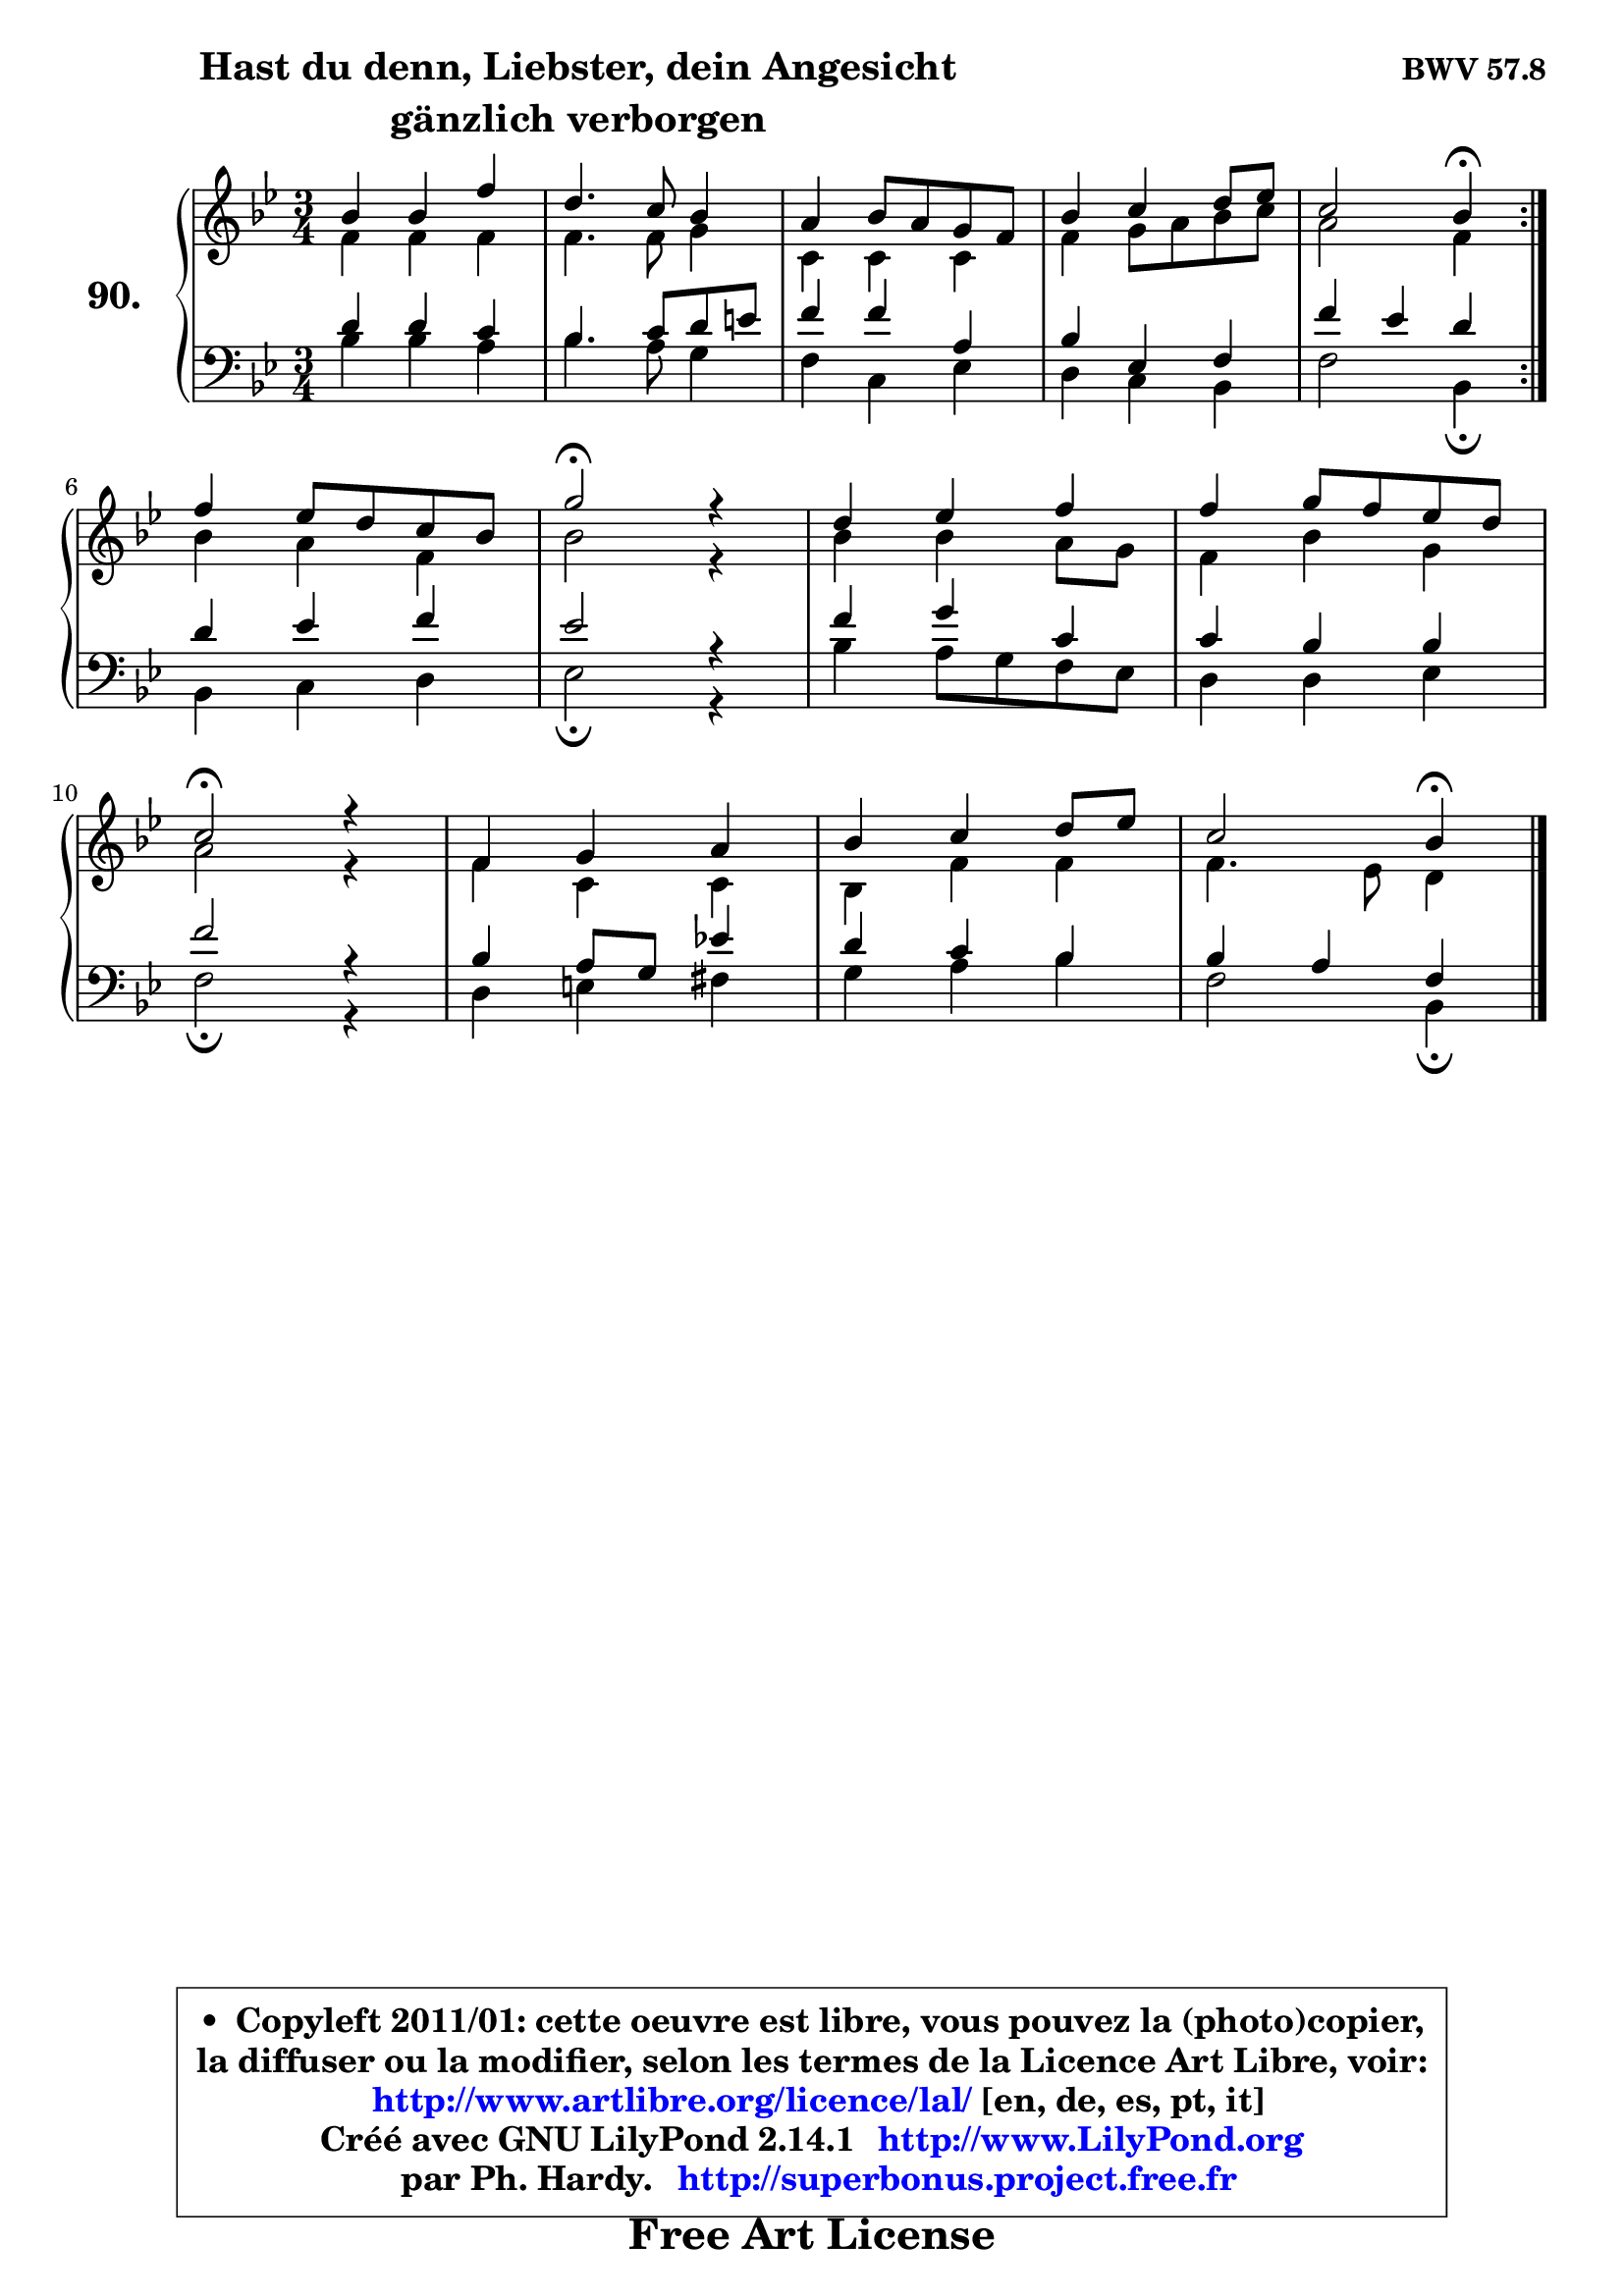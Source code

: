 
\version "2.14.1"

    \paper {
%	system-system-spacing #'padding = #0.1
%	score-system-spacing #'padding = #0.1
%	ragged-bottom = ##f
%	ragged-last-bottom = ##f
	}

    \header {
      opus = \markup { \bold "BWV 57.8" }
      piece = \markup { \hspace #9 \fontsize #2 \bold \column \center-align { \line { "Hast du denn, Liebster, dein Angesicht" }
                                  \line { "gänzlich verborgen" }
                              } }
      maintainer = "Ph. Hardy"
      maintainerEmail = "superbonus.project@free.fr"
      lastupdated = "2011/Jul/20"
      tagline = \markup { \fontsize #3 \bold "Free Art License" }
      copyright = \markup { \fontsize #3  \bold   \override #'(box-padding .  1.0) \override #'(baseline-skip . 2.9) \box \column { \center-align { \fontsize #-2 \line { • \hspace #0.5 Copyleft 2011/01: cette oeuvre est libre, vous pouvez la (photo)copier, } \line { \fontsize #-2 \line {la diffuser ou la modifier, selon les termes de la Licence Art Libre, voir: } } \line { \fontsize #-2 \with-url #"http://www.artlibre.org/licence/lal/" \line { \fontsize #1 \hspace #1.0 \with-color #blue http://www.artlibre.org/licence/lal/ [en, de, es, pt, it] } } \line { \fontsize #-2 \line { Créé avec GNU LilyPond 2.14.1 \with-url #"http://www.LilyPond.org" \line { \with-color #blue \fontsize #1 \hspace #1.0 \with-color #blue http://www.LilyPond.org } } } \line { \hspace #1.0 \fontsize #-2 \line {par Ph. Hardy. } \line { \fontsize #-2 \with-url #"http://superbonus.project.free.fr" \line { \fontsize #1 \hspace #1.0 \with-color #blue http://superbonus.project.free.fr } } } } } }

	  }

  guidemidi = {
	\repeat volta 2 {
        R2. |
        R2. |
        R2. |
        R2. |
        r2 \tempo 4 = 30 r4 \tempo 4 = 78 | } %fin du repeat
        R2. |
        \tempo 4 = 34 r2 \tempo 4 = 78 r4 |
        R2. |
        R2. |
        \tempo 4 = 34 r2 \tempo 4 = 78 r4 |
        R2. |
        R2. |
        r2 \tempo 4 = 30 r4 
	}

  upper = {
	\time 3/4
	\key bes \major
	\clef treble
	\voiceOne
	<< { 
	% SOPRANO
	\set Voice.midiInstrument = "acoustic grand"
	\relative c'' {
	\repeat volta 2 {
        bes4 bes f' |
        d4. c8 bes4 |
        a4 bes8 a g f |
        bes4 c d8 es |
        c2 bes4\fermata | } %fin du repeat
\break
        f'4 es8 d c bes |
        g'2\fermata r4 |
        d4 es f |
        f4 g8 f es d |
\break
        c2\fermata r4 |
        f,4 g a |
        bes4 c d8 es |
        c2 bes4\fermata |
        \bar "|."
	} % fin de relative
	}

	\context Voice="1" { \voiceTwo 
	% ALTO
	\set Voice.midiInstrument = "acoustic grand"
	\relative c' {
	\repeat volta 2 {
        f4 f f |
        f4. f8 g4 |
        c,4 c c |
        f4 g8 a bes c |
        a2 f4 | } %fin du repeat
        bes4 a f |
        bes2 r4 |
        bes4 bes a8 g |
        f4 bes g |
        a2 r4 |
        f4 c c |
        bes4 f' f |
        f4. es8 d4 |
        \bar "|."
	} % fin de relative
	\oneVoice
	} >>
	}

    lower = {
	\time 3/4
	\key bes \major
	\clef bass
	\voiceOne
	<< { 
	% TENOR
	\set Voice.midiInstrument = "acoustic grand"
	\relative c' {
	\repeat volta 2 {
        d4 d c |
        bes4. c8 d e |
        f4 f a, |
        bes4 es, f |
        f'4 es d | } %fin du repeat
        d4 es f |
        es2 r4 |
        f4 g c, |
        c4 bes bes |
        f'2 r4 |
        bes,4 a8 g es'!4 |
        d4 c bes |
        bes4 a f |
        \bar "|."
	} % fin de relative
	}
	\context Voice="1" { \voiceTwo 
	% BASS
	\set Voice.midiInstrument = "acoustic grand"
	\relative c' {
	\repeat volta 2 {
        bes4 bes a |
        bes4. a8 g4 |
        f4 c es |
        d4 c bes |
        f'2 bes,4\fermata | } %fin du repeat
        bes4 c d |
        es2\fermata r4 |
        bes'4 a8 g f es |
        d4 d es |
        f2\fermata r4 |
        d4 e fis |
        g4 a bes |
        f2 bes,4\fermata |
        \bar "|."
	} % fin de relative
	\oneVoice
	} >>
	}


    \score { 

	\new PianoStaff <<
	\set PianoStaff.instrumentName = \markup { \bold \huge "90." }
	\new Staff = "upper" \upper
	\new Staff = "lower" \lower
	>>

    \layout {
%	ragged-last = ##f
	   }

         } % fin de score

  \score {
    \unfoldRepeats { << \guidemidi \upper \lower >> }
    \midi {
    \context {
     \Staff
      \remove "Staff_performer"
               }

     \context {
      \Voice
       \consists "Staff_performer"
                }

     \context { 
      \Score
      tempoWholesPerMinute = #(ly:make-moment 78 4)
		}
	    }
	}

